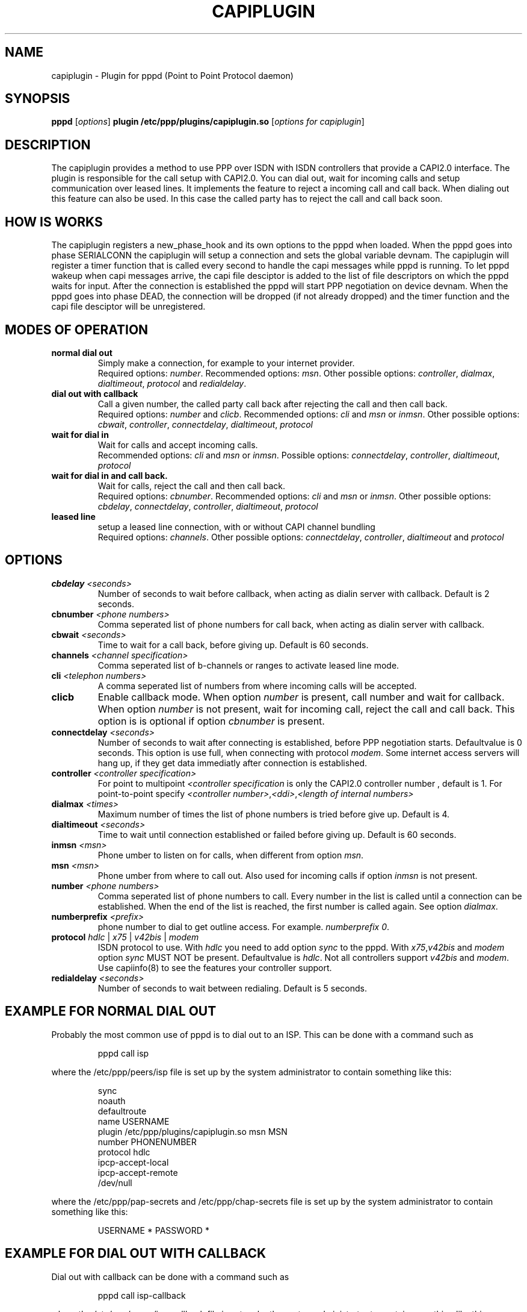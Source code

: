 .\" manual page [] for capiplugin 2.3
.\" $Id$
.\" SH section heading
.\" SS subsection heading
.\" LP paragraph
.\" IP indented paragraph
.\" TP hanging label
.TH CAPIPLUGIN 8
.SH NAME
capiplugin \- Plugin for pppd (Point to Point Protocol daemon)
.SH SYNOPSIS
.B pppd
[\fIoptions\fR]
.B plugin
.B /etc/ppp/plugins/capiplugin.so
[\fIoptions for capiplugin\fR]
.SH DESCRIPTION
.LP
The capiplugin provides a method to use PPP over ISDN with
ISDN controllers that provide a CAPI2.0 interface.
The plugin is responsible for the call setup with CAPI2.0.
You can dial out, wait for incoming calls and setup communication over
leased lines. It implements the feature to reject a incoming call
and call back. When dialing out this feature can also be used.
In this case the called party has to reject the call and call back soon.
.SH HOW IS WORKS
.LP
The capiplugin registers a new_phase_hook and its own options to the pppd
when loaded. When the pppd goes into phase SERIALCONN the capiplugin
will setup a connection and sets the global variable devnam.
The capiplugin will register a timer function that is
called every second to handle the capi messages while pppd is running.
To let pppd wakeup when capi messages arrive, the capi file desciptor
is added to the list of file descriptors on which the pppd waits for input.
After the connection is established the pppd will start PPP negotiation
on device devnam. When the pppd goes into phase DEAD, the connection will
be dropped (if not already dropped) and the timer function and the capi file
desciptor will be unregistered.

.SH MODES OF OPERATION
.TP
.B normal dial out
Simply make a connection, for example to your internet provider.
.br
Required options: \fInumber\fR.
Recommended options: \fImsn\fR.
Other possible options:
\fIcontroller\fR,
\fIdialmax\fR,
\fIdialtimeout\fR,
\fIprotocol\fR and
\fIredialdelay\fR.
.TP
.B dial out with callback
Call a given number, the called party call back after rejecting the call
and then call back.
.br
Required options: \fInumber\fR and \fIclicb\fR.
Recommended options: \fIcli\fR and \fImsn\fR or \fIinmsn\fR.
Other possible options:
\fIcbwait\fR,
\fIcontroller\fR,
\fIconnectdelay\fR,
\fIdialtimeout\fR,
\fIprotocol\fR
.TP
.B wait for dial in
Wait for calls and accept incoming calls.
.br
Recommended options: \fIcli\fR and \fImsn\fR or \fIinmsn\fR.
Possible options:
\fIconnectdelay\fR,
\fIcontroller\fR,
\fIdialtimeout\fR,
\fIprotocol\fR
.TP
.B wait for dial in and call back.
Wait for calls, reject the call and then call back.
.br
Required options: \fIcbnumber\fR.
Recommended options: \fIcli\fR and \fImsn\fR or \fIinmsn\fR.
Other possible options:
\fIcbdelay\fR,
\fIconnectdelay\fR,
\fIcontroller\fR,
\fIdialtimeout\fR,
\fIprotocol\fR

.TP
.B leased line
setup a leased line connection, with or without CAPI channel bundling
.br
Required options: \fIchannels\fR.
Other possible options:
\fIconnectdelay\fR,
\fIcontroller\fR,
\fIdialtimeout\fR and
\fIprotocol\fR


.SH OPTIONS

.TP
.B cbdelay \fI<seconds>
Number of seconds to wait before callback, when acting as
dialin server with callback. Default is 2 seconds.

.TP
.B cbnumber \fI<phone numbers>
Comma seperated list of phone numbers for call back, when acting as
dialin server with callback.

.TP
.B cbwait \fI<seconds>
Time to wait for a call back, before giving up. Default is 60 seconds.

.TP
.B channels \fI<channel specification>
Comma seperated list of b-channels or ranges to activate leased line mode.

.TP
.B cli \fI<telephon numbers>
A comma seperated list of numbers from where incoming calls will be accepted.

.TP
.B clicb
Enable callback mode. When option \fInumber\fR is present, call number
and wait for callback. When option \fInumber\fR is not present,
wait for incoming call, reject the call and call back.
This option is is optional if option \fIcbnumber\fR is present.

.TP
.B connectdelay \fI<seconds>
Number of seconds to wait after connecting is established,
before PPP negotiation starts. Defaultvalue is 0 seconds.
This option is use full, when connecting with protocol \fImodem\fR.
Some internet access servers will hang up, if they get data immediatly
after connection is established.

.TP
.B controller \fI<controller specification>
For point to multipoint \fI<controller specification\fR is only the
CAPI2.0 controller number , default is 1.
For point-to-point specify \fI<controller number>\fR,\fI<ddi>\fR,\fI<length of internal numbers\>

.TP
.B dialmax \fI<times>
Maximum number of times the list of phone numbers is tried before give up.
Default is 4.

.TP
.B dialtimeout \fI<seconds>
Time to wait until connection established or failed before giving up.
Default is 60 seconds.

.TP
.B inmsn \fI<msn>
Phone umber to listen on for calls, when different from option \fImsn\fR.

.TP
.B msn \fI<msn>
Phone umber from where to call out. Also used for incoming calls
if option \fIinmsn\fR is not present.

.TP
.B number \fI<phone numbers>
Comma seperated list of phone numbers to call.
Every number in the list is called until a connection can be established.
When the end of the list is reached, the first number is called again.
See option \fIdialmax\fR.

.TP
.B numberprefix \fI<prefix>
phone number to dial to get outline access. For example. \fInumberprefix 0\fR.

.TP
.B protocol \fIhdlc\fR | \fIx75\fR | \fIv42bis\fR | \fImodem\fR
ISDN protocol to use. With \fIhdlc\fR you need to add option \fIsync\fR
to the pppd. With \fIx75\fR,\fIv42bis\fR and \fImodem\fR option \fIsync\fR
MUST NOT be present. Defaultvalue is \fIhdlc\fR.
Not all controllers support \fIv42bis\fR and \fImodem\fR.
Use capiinfo(8) to see the features your controller support.

.TP
.B redialdelay \fI<seconds>
Number of seconds to wait between redialing. Default is 5 seconds.

.SH EXAMPLE FOR NORMAL DIAL OUT
.LP
Probably the most common use of pppd is to dial out to an ISP.  This
can be done with a command such as
.IP
pppd call isp
.LP
where the /etc/ppp/peers/isp file is set up by the system
administrator to contain something like this:
.IP
sync
.br
noauth
.br
defaultroute
.br
name USERNAME
.br
plugin /etc/ppp/plugins/capiplugin.so
.r
msn MSN
.br
number PHONENUMBER
.br
protocol hdlc
.br
ipcp-accept-local
.br
ipcp-accept-remote
.br
/dev/null
.LP
where the /etc/ppp/pap-secrets and /etc/ppp/chap-secrets file is set up by
the system administrator to contain something like this:
.IP
USERNAME * PASSWORD *

.SH EXAMPLE FOR DIAL OUT WITH CALLBACK
.LP
Dial out with callback can be done with a command such as
.IP
pppd call isp-callback
.LP
where the /etc/ppp/peers/isp-callback file is set up by the system
administrator to contain something like this:
.IP
sync
.br
noauth
.br
defaultroute
.br
name USERNAME
.br
plugin /etc/ppp/plugins/capiplugin.so
.br
msn MSN
.br
number PHONENUMBER
.br
clicb
.br
cli PHONENUMBER
.br
protocol hdlc
.br
ipcp-accept-local
.br
ipcp-accept-remote
.br
/dev/null
.LP
where the /etc/ppp/pap-secrets and /etc/ppp/chap-secrets file is set up by
the system administrator to contain something like this:
.br
USERNAME * PASSWORD *

.SH EXAMPLE FOR WAIT FOR DIAL IN WITHOUT CLI AUTHENTICATION
.LP
Wait for incoming calls, accept them according to options \fImsn\fR,
\fIinmsn\fR, and \fIprotocol\fI.
.LP
Do not provide option \fIcli\fR to the capiplugin.
Start a pppd for every b channel.
Authorisation is made with PAP or CHAP and the ip numbers are assigned
according to file /etc/ppp/pap-secrets or file /etc/ppp/chap-secrets.
Let's assume the server has ip number 192.168.0.1 and the clients should
have the ip numbers starting at 192.168.0.2 and the hostname of the
server is \"dialinserver\".
Add this two lines to the file /etc/inittab:
.IP
p0:23:respawn:/usr/sbin/pppd call incoming-noncli
.br
p1:23:respawn:/usr/sbin/pppd call incoming-noncli
.LP
where the /etc/ppp/peers/incoming-noncli file is set up
to contain something like this:
.IP
sync
.br
auth
.br
plugin /etc/ppp/plugins/capiplugin.so
.br
inmsn MSN
.br
protocol hdlc
192.168.0.1:
.LP
with the file /etc/ppp/pap-secrets and file /etc/ppp/chap-secrets file is set up
to contain something like this:
.IP
user1 dialinserver PASSWORD1 192.168.0.2
.br
user2 dialinserver PASSWORD2 192.168.0.3

.SH EXAMPLE FOR WAIT FOR DIAL IN WITH CLI AUTHENTICATION
.LP
Wait for incoming calls, accept them according to options \fImsn\fR,
\fIinmsn\fR, \fIcli\fR and \fIprotocol\fI.
.LP
Start a pppd for every client.
Let's assume the server has ip number 192.168.0.1 and the clients should
have the ip numbers starting at 192.168.0.2.
Add this three lines to file /etc/inittab:
.IP
p0:23:respawn:/usr/sbin/pppd call incoming-cli cli 04711 192.168.0.1:192.168.0.2
.br
p1:23:respawn:/usr/sbin/pppd call incoming-cli cli 04712 192.168.0.1:192.168.0.3
.br
p2:23:respawn:/usr/sbin/pppd call incoming-cli cli 04713 192.168.0.1:192.168.0.4

.LP
where the /etc/ppp/peers/incoming-cli file is set up
to contain something like this:
.IP
sync
.br
noauth
.br
plugin /etc/ppp/plugins/capiplugin.so
.br
inmsn MSN
.br
protocol hdlc

.SH EXAMPLE FOR WAIT FOR DIAL IN WITH CLI AUTHENTICATION AND CALLBACK
.LP
Wait for incoming calls, accept them according to options \fImsn\fR,
\fIinmsn\fR, \fIcli\fR and \fIprotocol\fI, reject incoming calls
and call back.
.LP
.B start a pppd for every client
Let assume the server has ip numbers 192.168.0.1 and the clients should
have the ip numbers starting at 192.168.0.2.
Add this three lines to the file /etc/inittab.
.IP
p0:23:respawn:/usr/sbin/pppd call incoming-cli cli 04711 cbnumber 4711 192.168.0.1:192.168.0.2
.br
p1:23:respawn:/usr/sbin/pppd call incoming-cli cli 04712 cbnumber 4712 192.168.0.1:192.168.0.3
.br
p2:23:respawn:/usr/sbin/pppd call incoming-cli cli 04713 cbnumber 4713 192.168.0.1:192.168.0.4

.LP
where the /etc/ppp/peers/incoming-cli file is set up
to contain something like this:
.IP
sync
.br
noauth
.br
plugin /etc/ppp/plugins/capiplugin.so
.br
inmsn MSN
.br
protocol hdlc

.SH CAVEATS
.LP
Every pppd waiting for incoming calls can get an incoming call first.
So when you start two pppd listening on the same MSN, one with
CLI Authentication and the other not, the following can happen:
.IP
The Client with the CLI specified to the first pppd calls, but the pppd
without option \fIcli\fR will get the call first and accepts the call.
.LP
So if you want to mix CLI Authentication and PAP/CHAP Authentication
use one MSN for CLI authenticated calls and another for the PAP/CHAP
authenticated calls.

.SH DIAGNOSTICS
.LP
Messages are sent to the syslog daemon like pppd did usually, see 
pppd manual page.

.SH SEE ALSO
pppd(8), capiinfo(8), capiinit(8), capictrl(8)

.SH AUTHORS
Carsten Paeth (calle@calle.in-berlin.de)
